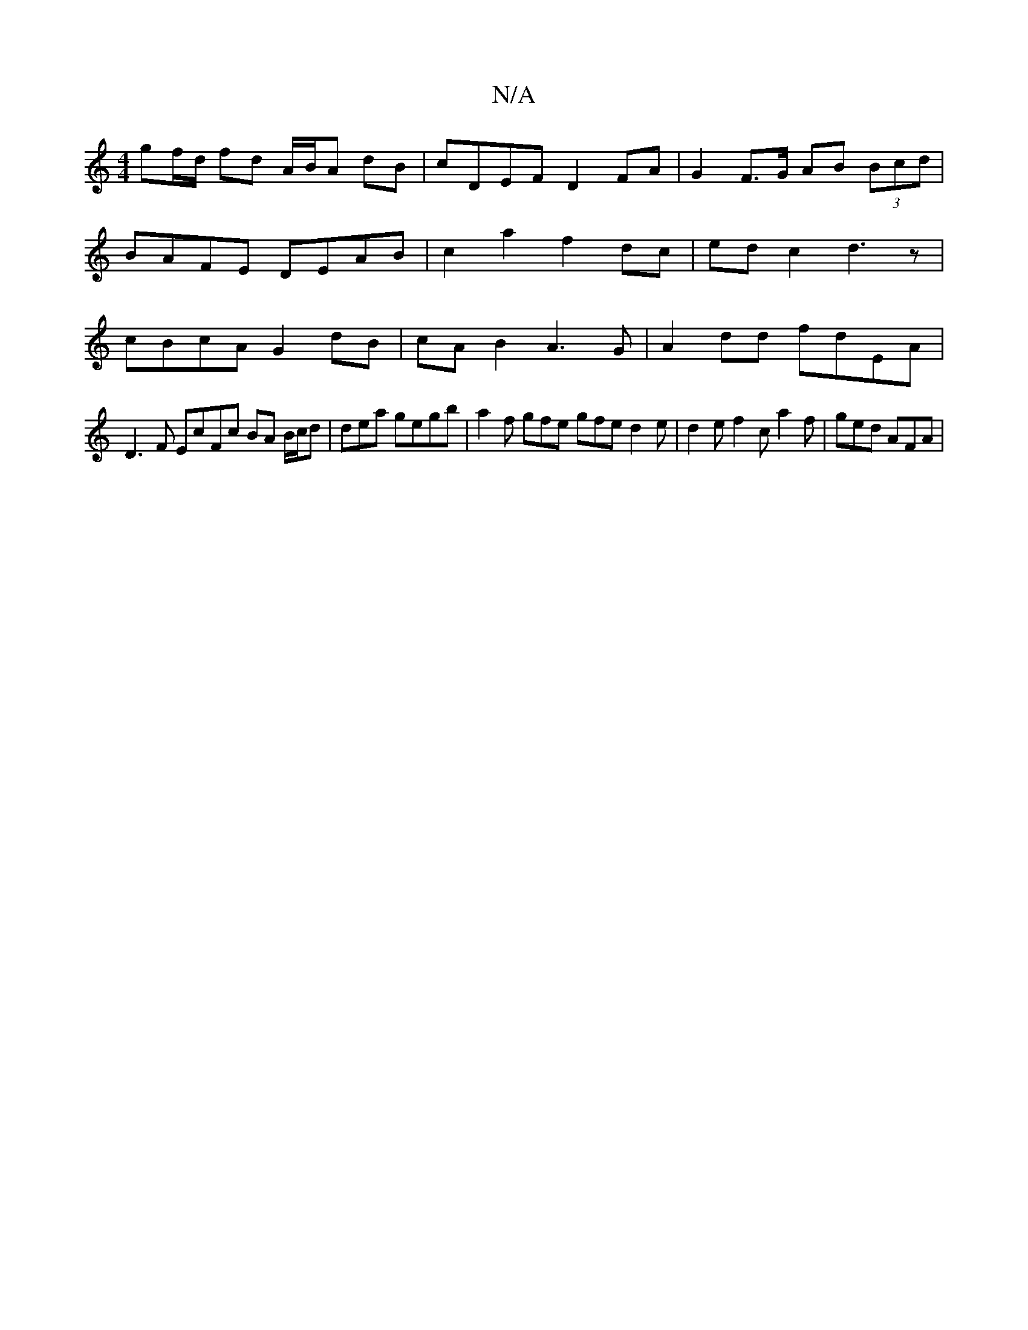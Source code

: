 X:1
T:N/A
M:4/4
R:N/A
K:Cmajor
 gf/d/ fd A/B/A dB | cDEF D2 FA | G2 F>G AB (3Bcd | BAFE DEAB | c2 a2 f2 dc | ed c2 d3z | cBcA G2 dB | cAB2 A3 G | A2dd fdEA |
D3F EcFc BA B/c/d|dea gegb | a2f gfe gfe d2 e | d2e f2c a2 f | ged AFA | 